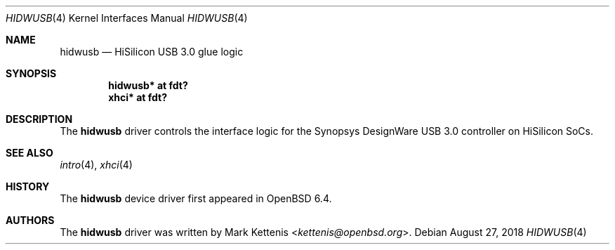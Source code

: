 .\"	$OpenBSD: hidwusb.4,v 1.1 2018/08/27 20:05:56 kettenis Exp $
.\"
.\" Copyright (c) 2018 Mark Kettenis <kettenis@openbsd.org>
.\"
.\" Permission to use, copy, modify, and distribute this software for any
.\" purpose with or without fee is hereby granted, provided that the above
.\" copyright notice and this permission notice appear in all copies.
.\"
.\" THE SOFTWARE IS PROVIDED "AS IS" AND THE AUTHOR DISCLAIMS ALL WARRANTIES
.\" WITH REGARD TO THIS SOFTWARE INCLUDING ALL IMPLIED WARRANTIES OF
.\" MERCHANTABILITY AND FITNESS. IN NO EVENT SHALL THE AUTHOR BE LIABLE FOR
.\" ANY SPECIAL, DIRECT, INDIRECT, OR CONSEQUENTIAL DAMAGES OR ANY DAMAGES
.\" WHATSOEVER RESULTING FROM LOSS OF USE, DATA OR PROFITS, WHETHER IN AN
.\" ACTION OF CONTRACT, NEGLIGENCE OR OTHER TORTIOUS ACTION, ARISING OUT OF
.\" OR IN CONNECTION WITH THE USE OR PERFORMANCE OF THIS SOFTWARE.
.\"
.Dd $Mdocdate: August 27 2018 $
.Dt HIDWUSB 4
.Os
.Sh NAME
.Nm hidwusb
.Nd HiSilicon USB 3.0 glue logic
.Sh SYNOPSIS
.Cd "hidwusb* at fdt?"
.Cd "xhci* at fdt?"
.Sh DESCRIPTION
The
.Nm
driver controls the interface logic for the Synopsys DesignWare USB
3.0 controller on HiSilicon SoCs.
.Sh SEE ALSO
.Xr intro 4 ,
.Xr xhci 4
.Sh HISTORY
The
.Nm
device driver first appeared in
.Ox 6.4 .
.Sh AUTHORS
.An -nosplit
The
.Nm
driver was written by
.An Mark Kettenis Aq Mt kettenis@openbsd.org .
